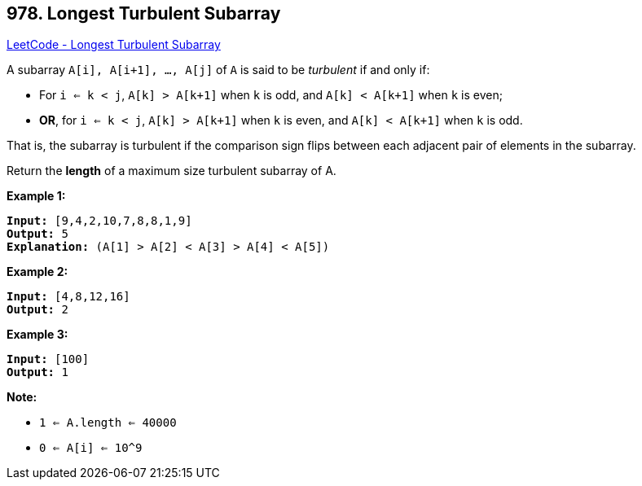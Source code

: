 == 978. Longest Turbulent Subarray

https://leetcode.com/problems/longest-turbulent-subarray/[LeetCode - Longest Turbulent Subarray]

A subarray `A[i], A[i+1], ..., A[j]` of `A` is said to be _turbulent_ if and only if:


* For `i <= k < j`, `A[k] > A[k+1]` when `k` is odd, and `A[k] < A[k+1]` when `k` is even;
* *OR*, for `i <= k < j`, `A[k] > A[k+1]` when `k` is even, and `A[k] < A[k+1]` when `k` is odd.


That is, the subarray is turbulent if the comparison sign flips between each adjacent pair of elements in the subarray.

Return the *length* of a maximum size turbulent subarray of A.

 


*Example 1:*

[subs="verbatim,quotes,macros"]
----
*Input:* [9,4,2,10,7,8,8,1,9]
*Output:* 5
*Explanation:* (A[1] > A[2] < A[3] > A[4] < A[5])
----


*Example 2:*

[subs="verbatim,quotes,macros"]
----
*Input:* [4,8,12,16]
*Output:* 2
----


*Example 3:*

[subs="verbatim,quotes,macros"]
----
*Input:* [100]
*Output:* 1
----




 

*Note:*


* `1 <= A.length <= 40000`
* `0 <= A[i] <= 10^9`

